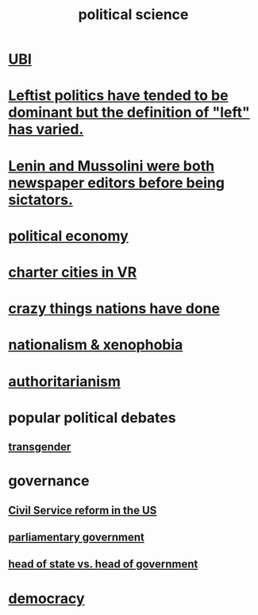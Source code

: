 :PROPERTIES:
:ID:       3570b8e0-1c1b-482c-bbb1-18c0151e2e4f
:END:
#+title: political science
* [[id:9739cf28-dad5-4061-8367-7f77cc166700][UBI]]
* [[id:2533e4f4-3975-4d36-9810-541d57edbcc1][Leftist politics have tended to be dominant but the definition of "left" has varied.]]
* [[id:498c0aa3-8cc8-40ad-957f-b15dbca50a3a][Lenin and Mussolini were both newspaper editors before being sictators.]]
* [[id:a3a46b4d-29b5-48dc-876f-64fe91bb02ef][political economy]]
* [[id:4fb89f39-bbc4-4032-b53a-d480ef792ea4][charter cities in VR]]
* [[id:9a511696-ace4-4085-bcd2-17c9b05019f2][crazy things nations have done]]
* [[id:89ad6a40-2a40-4fe9-a630-dc440dec27cf][nationalism & xenophobia]]
* [[id:7af66981-1b1f-4861-81f1-5d9f0cbcb00f][authoritarianism]]
* popular political debates
** [[id:6b99c80c-1e4f-4356-ae35-b7b393ecb72d][transgender]]
* governance
** [[id:34fb2b82-ed80-44cf-b305-4f7b5b0e846b][Civil Service reform in the US]]
** [[id:c02cac09-ad20-4a32-a5da-e4a0d901b39c][parliamentary government]]
** [[id:86dba0b9-a816-4874-bddf-8b20add34e73][head of state vs. head of government]]
* [[id:dbd8e69f-2a09-4edc-b52d-14be842a54de][democracy]]
